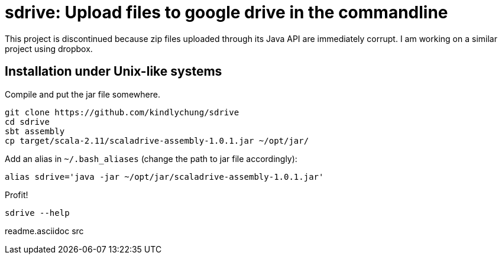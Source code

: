 = sdrive: Upload files to google drive in the commandline

This project is discontinued because zip files uploaded through its Java API are immediately corrupt.  I am working on a similar project using dropbox.

== Installation under Unix-like systems

.Compile and put the jar file somewhere.

[[app-listing]]
[source,bash]
--------
git clone https://github.com/kindlychung/sdrive
cd sdrive
sbt assembly
cp target/scala-2.11/scaladrive-assembly-1.0.1.jar ~/opt/jar/
--------

.Add an alias in `~/.bash_aliases` (change the path to jar file accordingly):

[[app-listing]]
[source,bash]
--------
alias sdrive='java -jar ~/opt/jar/scaladrive-assembly-1.0.1.jar'
--------

.Profit!

[[app-listing]]
[source,bash]
--------
sdrive --help
--------




readme.asciidoc
src
